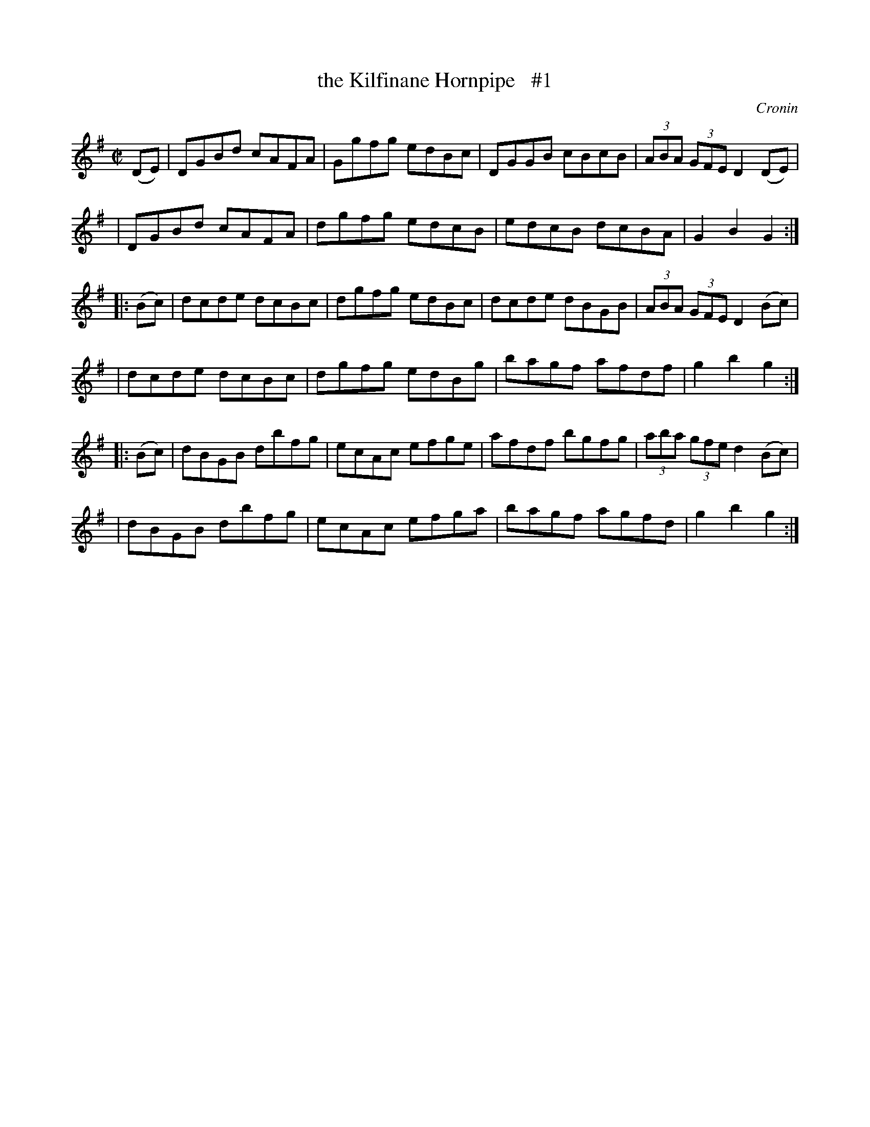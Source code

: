 X: 1762
T: the Kilfinane Hornpipe   #1
R: hornpipe, reel
%S: s:6 b:24(4+4+4+4+4+4)
B: O'Neill's 1850 #1762
O: Cronin
Z: Bob Safranek, rjs@gsp.org
M: C|
L: 1/8
K: G
   (DE) \
| DGBd cAFA | Ggfg edBc | DGGB cBcB | (3ABA (3GFE D2 (DE) |
| DGBd cAFA | dgfg edcB | edcB dcBA |   G2    B2  G2     :|
|: (Bc) \
| dcde dcBc | dgfg edBc | dcde dBGB | (3ABA (3GFE D2 (Bc) |
| dcde dcBc | dgfg edBg | bagf afdf |   g2    b2  g2     :|
|: (Bc) \
| dBGB dbfg | ecAc efge | afdf bgfg | (3aba (3gfe d2 (Bc) |
| dBGB dbfg | ecAc efga | bagf agfd |   g2    b2  g2     :|
